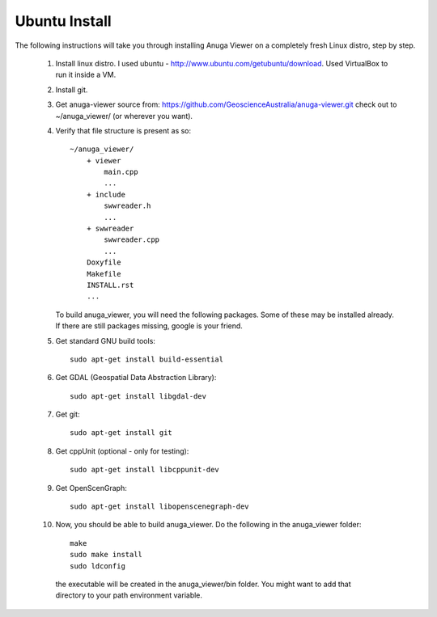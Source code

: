 
Ubuntu Install
==============


The following instructions will take you through installing Anuga Viewer on a completely fresh Linux distro, step by step.

    1. Install linux distro. I used ubuntu - http://www.ubuntu.com/getubuntu/download. Used VirtualBox to run it inside a VM.

    2. Install git. 

    3. Get anuga-viewer source from: https://github.com/GeoscienceAustralia/anuga-viewer.git
       check out to ~/anuga_viewer/ (or wherever you want).

    4. Verify that file structure is present as so::

        ~/anuga_viewer/
	    + viewer
		main.cpp
		...
	    + include
		swwreader.h
		...
	    + swwreader
		swwreader.cpp
		...
	    Doxyfile
	    Makefile
	    INSTALL.rst
	    ...

       To build anuga_viewer, you will need the following packages. 
       Some of these may be installed already. 
       If there are still packages missing, google is your friend.
	
    5. Get standard GNU build tools::

	  sudo apt-get install build-essential 
	
    6. Get GDAL (Geospatial Data Abstraction Library)::

	sudo apt-get install libgdal-dev
	
    7. Get git::

	sudo apt-get install git

    8. Get cppUnit (optional - only for testing)::

	sudo apt-get install libcppunit-dev
	
    9. Get OpenScenGraph::

        sudo apt-get install libopenscenegraph-dev  


   
    10. Now, you should be able to build anuga_viewer. Do the following in the anuga_viewer folder::

         make
         sudo make install
         sudo ldconfig

      the executable will be created in the anuga_viewer/bin folder. You might want to add that directory to your path environment variable.
